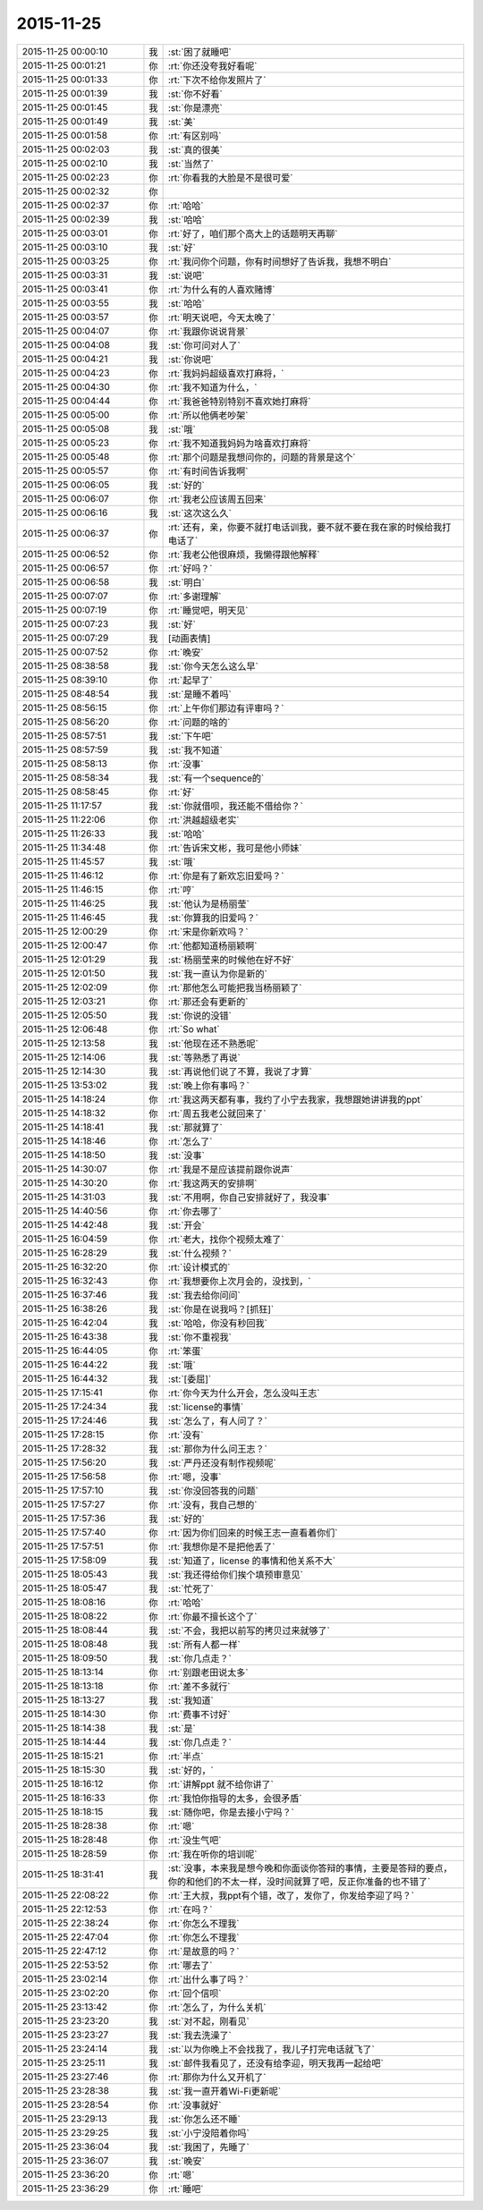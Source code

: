 2015-11-25
-------------

.. list-table::
   :widths: 25, 1, 60

   * - 2015-11-25 00:00:10
     - 我
     - :st:`困了就睡吧`
   * - 2015-11-25 00:01:21
     - 你
     - :rt:`你还没夸我好看呢`
   * - 2015-11-25 00:01:33
     - 你
     - :rt:`下次不给你发照片了`
   * - 2015-11-25 00:01:39
     - 我
     - :st:`你不好看`
   * - 2015-11-25 00:01:45
     - 我
     - :st:`你是漂亮`
   * - 2015-11-25 00:01:49
     - 我
     - :st:`美`
   * - 2015-11-25 00:01:58
     - 你
     - :rt:`有区别吗`
   * - 2015-11-25 00:02:03
     - 我
     - :st:`真的很美`
   * - 2015-11-25 00:02:10
     - 我
     - :st:`当然了`
   * - 2015-11-25 00:02:23
     - 你
     - :rt:`你看我的大脸是不是很可爱`
   * - 2015-11-25 00:02:32
     - 你
     - .. image:: images/18288.jpg
          :width: 100px
   * - 2015-11-25 00:02:37
     - 你
     - :rt:`哈哈`
   * - 2015-11-25 00:02:39
     - 我
     - :st:`哈哈`
   * - 2015-11-25 00:03:01
     - 你
     - :rt:`好了，咱们那个高大上的话题明天再聊`
   * - 2015-11-25 00:03:10
     - 我
     - :st:`好`
   * - 2015-11-25 00:03:25
     - 你
     - :rt:`我问你个问题，你有时间想好了告诉我，我想不明白`
   * - 2015-11-25 00:03:31
     - 我
     - :st:`说吧`
   * - 2015-11-25 00:03:41
     - 你
     - :rt:`为什么有的人喜欢赌博`
   * - 2015-11-25 00:03:55
     - 我
     - :st:`哈哈`
   * - 2015-11-25 00:03:57
     - 你
     - :rt:`明天说吧，今天太晚了`
   * - 2015-11-25 00:04:07
     - 你
     - :rt:`我跟你说说背景`
   * - 2015-11-25 00:04:08
     - 我
     - :st:`你可问对人了`
   * - 2015-11-25 00:04:21
     - 我
     - :st:`你说吧`
   * - 2015-11-25 00:04:23
     - 你
     - :rt:`我妈妈超级喜欢打麻将，`
   * - 2015-11-25 00:04:30
     - 你
     - :rt:`我不知道为什么，`
   * - 2015-11-25 00:04:44
     - 你
     - :rt:`我爸爸特别特别不喜欢她打麻将`
   * - 2015-11-25 00:05:00
     - 你
     - :rt:`所以他俩老吵架`
   * - 2015-11-25 00:05:08
     - 我
     - :st:`哦`
   * - 2015-11-25 00:05:23
     - 你
     - :rt:`我不知道我妈妈为啥喜欢打麻将`
   * - 2015-11-25 00:05:48
     - 你
     - :rt:`那个问题是我想问你的，问题的背景是这个`
   * - 2015-11-25 00:05:57
     - 你
     - :rt:`有时间告诉我啊`
   * - 2015-11-25 00:06:05
     - 我
     - :st:`好的`
   * - 2015-11-25 00:06:07
     - 你
     - :rt:`我老公应该周五回来`
   * - 2015-11-25 00:06:16
     - 我
     - :st:`这次这么久`
   * - 2015-11-25 00:06:37
     - 你
     - :rt:`还有，亲，你要不就打电话训我，要不就不要在我在家的时候给我打电话了`
   * - 2015-11-25 00:06:52
     - 你
     - :rt:`我老公他很麻烦，我懒得跟他解释`
   * - 2015-11-25 00:06:57
     - 你
     - :rt:`好吗？`
   * - 2015-11-25 00:06:58
     - 我
     - :st:`明白`
   * - 2015-11-25 00:07:07
     - 你
     - :rt:`多谢理解`
   * - 2015-11-25 00:07:19
     - 你
     - :rt:`睡觉吧，明天见`
   * - 2015-11-25 00:07:23
     - 我
     - :st:`好`
   * - 2015-11-25 00:07:29
     - 我
     - [动画表情]
   * - 2015-11-25 00:07:52
     - 你
     - :rt:`晚安`
   * - 2015-11-25 08:38:58
     - 我
     - :st:`你今天怎么这么早`
   * - 2015-11-25 08:39:10
     - 你
     - :rt:`起早了`
   * - 2015-11-25 08:48:54
     - 我
     - :st:`是睡不着吗`
   * - 2015-11-25 08:56:15
     - 你
     - :rt:`上午你们那边有评审吗？`
   * - 2015-11-25 08:56:20
     - 你
     - :rt:`问题的啥的`
   * - 2015-11-25 08:57:51
     - 我
     - :st:`下午吧`
   * - 2015-11-25 08:57:59
     - 我
     - :st:`我不知道`
   * - 2015-11-25 08:58:13
     - 你
     - :rt:`没事`
   * - 2015-11-25 08:58:34
     - 我
     - :st:`有一个sequence的`
   * - 2015-11-25 08:58:45
     - 你
     - :rt:`好`
   * - 2015-11-25 11:17:57
     - 我
     - :st:`你就借呗，我还能不借给你？`
   * - 2015-11-25 11:22:06
     - 你
     - :rt:`洪越超级老实`
   * - 2015-11-25 11:26:33
     - 我
     - :st:`哈哈`
   * - 2015-11-25 11:34:48
     - 你
     - :rt:`告诉宋文彬，我可是他小师妹`
   * - 2015-11-25 11:45:57
     - 我
     - :st:`哦`
   * - 2015-11-25 11:46:12
     - 你
     - :rt:`你是有了新欢忘旧爱吗？`
   * - 2015-11-25 11:46:15
     - 你
     - :rt:`哼`
   * - 2015-11-25 11:46:25
     - 我
     - :st:`他认为是杨丽莹`
   * - 2015-11-25 11:46:45
     - 我
     - :st:`你算我的旧爱吗？`
   * - 2015-11-25 12:00:29
     - 你
     - :rt:`宋是你新欢吗？`
   * - 2015-11-25 12:00:47
     - 你
     - :rt:`他都知道杨丽颖啊`
   * - 2015-11-25 12:01:29
     - 我
     - :st:`杨丽莹来的时候他在好不好`
   * - 2015-11-25 12:01:50
     - 我
     - :st:`我一直认为你是新的`
   * - 2015-11-25 12:02:09
     - 你
     - :rt:`那他怎么可能把我当杨丽颖了`
   * - 2015-11-25 12:03:21
     - 你
     - :rt:`那还会有更新的`
   * - 2015-11-25 12:05:50
     - 我
     - :st:`你说的没错`
   * - 2015-11-25 12:06:48
     - 你
     - :rt:`So what`
   * - 2015-11-25 12:13:58
     - 我
     - :st:`他现在还不熟悉呢`
   * - 2015-11-25 12:14:06
     - 我
     - :st:`等熟悉了再说`
   * - 2015-11-25 12:14:30
     - 我
     - :st:`再说他们说了不算，我说了才算`
   * - 2015-11-25 13:53:02
     - 我
     - :st:`晚上你有事吗？`
   * - 2015-11-25 14:18:24
     - 你
     - :rt:`我这两天都有事，我约了小宁去我家，我想跟她讲讲我的ppt`
   * - 2015-11-25 14:18:32
     - 你
     - :rt:`周五我老公就回来了`
   * - 2015-11-25 14:18:41
     - 我
     - :st:`那就算了`
   * - 2015-11-25 14:18:46
     - 你
     - :rt:`怎么了`
   * - 2015-11-25 14:18:50
     - 我
     - :st:`没事`
   * - 2015-11-25 14:30:07
     - 你
     - :rt:`我是不是应该提前跟你说声`
   * - 2015-11-25 14:30:20
     - 你
     - :rt:`我这两天的安排啊`
   * - 2015-11-25 14:31:03
     - 我
     - :st:`不用啊，你自己安排就好了，我没事`
   * - 2015-11-25 14:40:56
     - 你
     - :rt:`你去哪了`
   * - 2015-11-25 14:42:48
     - 我
     - :st:`开会`
   * - 2015-11-25 16:04:59
     - 你
     - :rt:`老大，找你个视频太难了`
   * - 2015-11-25 16:28:29
     - 我
     - :st:`什么视频？`
   * - 2015-11-25 16:32:20
     - 你
     - :rt:`设计模式的`
   * - 2015-11-25 16:32:43
     - 你
     - :rt:`我想要你上次月会的，没找到，`
   * - 2015-11-25 16:37:46
     - 我
     - :st:`我去给你问问`
   * - 2015-11-25 16:38:26
     - 我
     - :st:`你是在说我吗？[抓狂]`
   * - 2015-11-25 16:42:04
     - 我
     - :st:`哈哈，你没有秒回我`
   * - 2015-11-25 16:43:38
     - 我
     - :st:`你不重视我`
   * - 2015-11-25 16:44:05
     - 你
     - :rt:`笨蛋`
   * - 2015-11-25 16:44:22
     - 我
     - :st:`哦`
   * - 2015-11-25 16:44:32
     - 我
     - :st:`[委屈]`
   * - 2015-11-25 17:15:41
     - 你
     - :rt:`你今天为什么开会，怎么没叫王志`
   * - 2015-11-25 17:24:34
     - 我
     - :st:`license的事情`
   * - 2015-11-25 17:24:46
     - 我
     - :st:`怎么了，有人问了？`
   * - 2015-11-25 17:28:15
     - 你
     - :rt:`没有`
   * - 2015-11-25 17:28:32
     - 我
     - :st:`那你为什么问王志？`
   * - 2015-11-25 17:56:20
     - 我
     - :st:`严丹还没有制作视频呢`
   * - 2015-11-25 17:56:58
     - 你
     - :rt:`嗯，没事`
   * - 2015-11-25 17:57:10
     - 我
     - :st:`你没回答我的问题`
   * - 2015-11-25 17:57:27
     - 你
     - :rt:`没有，我自己想的`
   * - 2015-11-25 17:57:36
     - 我
     - :st:`好的`
   * - 2015-11-25 17:57:40
     - 你
     - :rt:`因为你们回来的时候王志一直看着你们`
   * - 2015-11-25 17:57:51
     - 你
     - :rt:`我想你是不是把他丢了`
   * - 2015-11-25 17:58:09
     - 我
     - :st:`知道了，license 的事情和他关系不大`
   * - 2015-11-25 18:05:43
     - 我
     - :st:`我还得给你们挨个填预审意见`
   * - 2015-11-25 18:05:47
     - 我
     - :st:`忙死了`
   * - 2015-11-25 18:08:16
     - 你
     - :rt:`哈哈`
   * - 2015-11-25 18:08:22
     - 你
     - :rt:`你最不擅长这个了`
   * - 2015-11-25 18:08:44
     - 我
     - :st:`不会，我把以前写的拷贝过来就够了`
   * - 2015-11-25 18:08:48
     - 我
     - :st:`所有人都一样`
   * - 2015-11-25 18:09:50
     - 我
     - :st:`你几点走？`
   * - 2015-11-25 18:13:14
     - 你
     - :rt:`别跟老田说太多`
   * - 2015-11-25 18:13:18
     - 你
     - :rt:`差不多就行`
   * - 2015-11-25 18:13:27
     - 我
     - :st:`我知道`
   * - 2015-11-25 18:14:30
     - 你
     - :rt:`费事不讨好`
   * - 2015-11-25 18:14:38
     - 我
     - :st:`是`
   * - 2015-11-25 18:14:44
     - 我
     - :st:`你几点走？`
   * - 2015-11-25 18:15:21
     - 你
     - :rt:`半点`
   * - 2015-11-25 18:15:30
     - 我
     - :st:`好的，`
   * - 2015-11-25 18:16:12
     - 你
     - :rt:`讲解ppt 就不给你讲了`
   * - 2015-11-25 18:16:33
     - 你
     - :rt:`我怕你指导的太多，会很矛盾`
   * - 2015-11-25 18:18:15
     - 我
     - :st:`随你吧，你是去接小宁吗？`
   * - 2015-11-25 18:28:38
     - 你
     - :rt:`嗯`
   * - 2015-11-25 18:28:48
     - 你
     - :rt:`没生气吧`
   * - 2015-11-25 18:28:59
     - 你
     - :rt:`我在听你的培训呢`
   * - 2015-11-25 18:31:41
     - 我
     - :st:`没事，本来我是想今晚和你面谈你答辩的事情，主要是答辩的要点，你的和他们的不太一样，没时间就算了吧，反正你准备的也不错了`
   * - 2015-11-25 22:08:22
     - 你
     - :rt:`王大叔，我ppt有个错，改了，发你了，你发给李迎了吗？`
   * - 2015-11-25 22:12:53
     - 你
     - :rt:`在吗？`
   * - 2015-11-25 22:38:24
     - 你
     - :rt:`你怎么不理我`
   * - 2015-11-25 22:47:04
     - 你
     - :rt:`你怎么不理我`
   * - 2015-11-25 22:47:12
     - 你
     - :rt:`是故意的吗？`
   * - 2015-11-25 22:53:52
     - 你
     - :rt:`哪去了`
   * - 2015-11-25 23:02:14
     - 你
     - :rt:`出什么事了吗？`
   * - 2015-11-25 23:02:20
     - 你
     - :rt:`回个信呗`
   * - 2015-11-25 23:13:42
     - 你
     - :rt:`怎么了，为什么关机`
   * - 2015-11-25 23:23:20
     - 我
     - :st:`对不起，刚看见`
   * - 2015-11-25 23:23:27
     - 我
     - :st:`我去洗澡了`
   * - 2015-11-25 23:24:14
     - 我
     - :st:`以为你晚上不会找我了，我儿子打完电话就飞了`
   * - 2015-11-25 23:25:11
     - 我
     - :st:`邮件我看见了，还没有给李迎，明天我再一起给吧`
   * - 2015-11-25 23:27:46
     - 你
     - :rt:`那你为什么又开机了`
   * - 2015-11-25 23:28:38
     - 我
     - :st:`我一直开着Wi-Fi更新呢`
   * - 2015-11-25 23:28:54
     - 你
     - :rt:`没事就好`
   * - 2015-11-25 23:29:13
     - 我
     - :st:`你怎么还不睡`
   * - 2015-11-25 23:29:25
     - 我
     - :st:`小宁没陪着你吗`
   * - 2015-11-25 23:36:04
     - 我
     - :st:`我困了，先睡了`
   * - 2015-11-25 23:36:07
     - 我
     - :st:`晚安`
   * - 2015-11-25 23:36:20
     - 你
     - :rt:`嗯`
   * - 2015-11-25 23:36:29
     - 你
     - :rt:`睡吧`